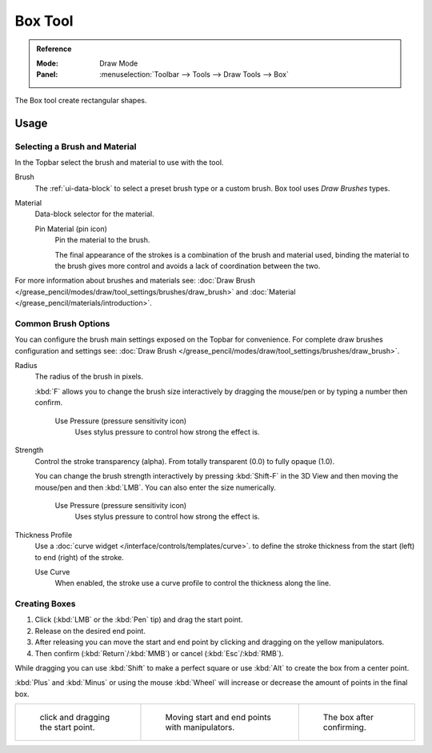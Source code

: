 .. _tool-grease-pencil-draw-box:

********
Box Tool
********

.. admonition:: Reference
   :class: refbox

   :Mode:      Draw Mode
   :Panel:     :menuselection:`Toolbar --> Tools --> Draw Tools --> Box`

The Box tool create rectangular shapes.


Usage
=====

Selecting a Brush and Material
------------------------------

In the Topbar select the brush and material to use with the tool.

Brush
   The :ref:`ui-data-block` to select a preset brush type or a custom brush.
   Box tool uses *Draw Brushes* types.

Material
   Data-block selector for the material.

   Pin Material (pin icon)
      Pin the material to the brush.

      The final appearance of the strokes is a combination of the brush and material used,
      binding the material to the brush gives more control and avoids a lack of coordination between the two.

For more information about brushes and materials see:
:doc:`Draw Brush </grease_pencil/modes/draw/tool_settings/brushes/draw_brush>`
and :doc:`Material </grease_pencil/materials/introduction>`.


Common Brush Options
--------------------

You can configure the brush main settings exposed on the Topbar for convenience.
For complete draw brushes configuration and settings see:
:doc:`Draw Brush </grease_pencil/modes/draw/tool_settings/brushes/draw_brush>`.

Radius
   The radius of the brush in pixels.

   :kbd:`F` allows you to change the brush size interactively by dragging the mouse/pen or
   by typing a number then confirm.

      Use Pressure (pressure sensitivity icon)
         Uses stylus pressure to control how strong the effect is.

Strength
   Control the stroke transparency (alpha).
   From totally transparent (0.0) to fully opaque (1.0).

   You can change the brush strength interactively by pressing :kbd:`Shift-F`
   in the 3D View and then moving the mouse/pen and then :kbd:`LMB`.
   You can also enter the size numerically.

      Use Pressure (pressure sensitivity icon)
         Uses stylus pressure to control how strong the effect is.

Thickness Profile
   Use a :doc:`curve widget </interface/controls/templates/curve>`. to define the stroke thickness
   from the start (left) to end (right) of the stroke.

   Use Curve
      When enabled, the stroke use a curve profile to control the thickness along the line.


Creating Boxes
--------------

#. Click (:kbd:`LMB` or the :kbd:`Pen` tip) and drag the start point.
#. Release on the desired end point.
#. After releasing you can move the start and end point by clicking and dragging on the yellow manipulators.
#. Then confirm (:kbd:`Return`/:kbd:`MMB`) or cancel (:kbd:`Esc`/:kbd:`RMB`).

While dragging you can use :kbd:`Shift` to make a perfect square
or use :kbd:`Alt` to create the box from a center point.

:kbd:`Plus` and :kbd:`Minus` or using the mouse :kbd:`Wheel`
will increase or decrease the amount of points in the final box.

.. list-table::

   * - .. figure:: /images/grease-pencil_modes_draw_tools_box-01.png
          :width: 200px

          click and dragging the start point.

     - .. figure:: /images/grease-pencil_modes_draw_tools_box-02.png
          :width: 200px

          Moving start and end points with manipulators.

     - .. figure:: /images/grease-pencil_modes_draw_tools_box-03.png
          :width: 200px

          The box after confirming.
